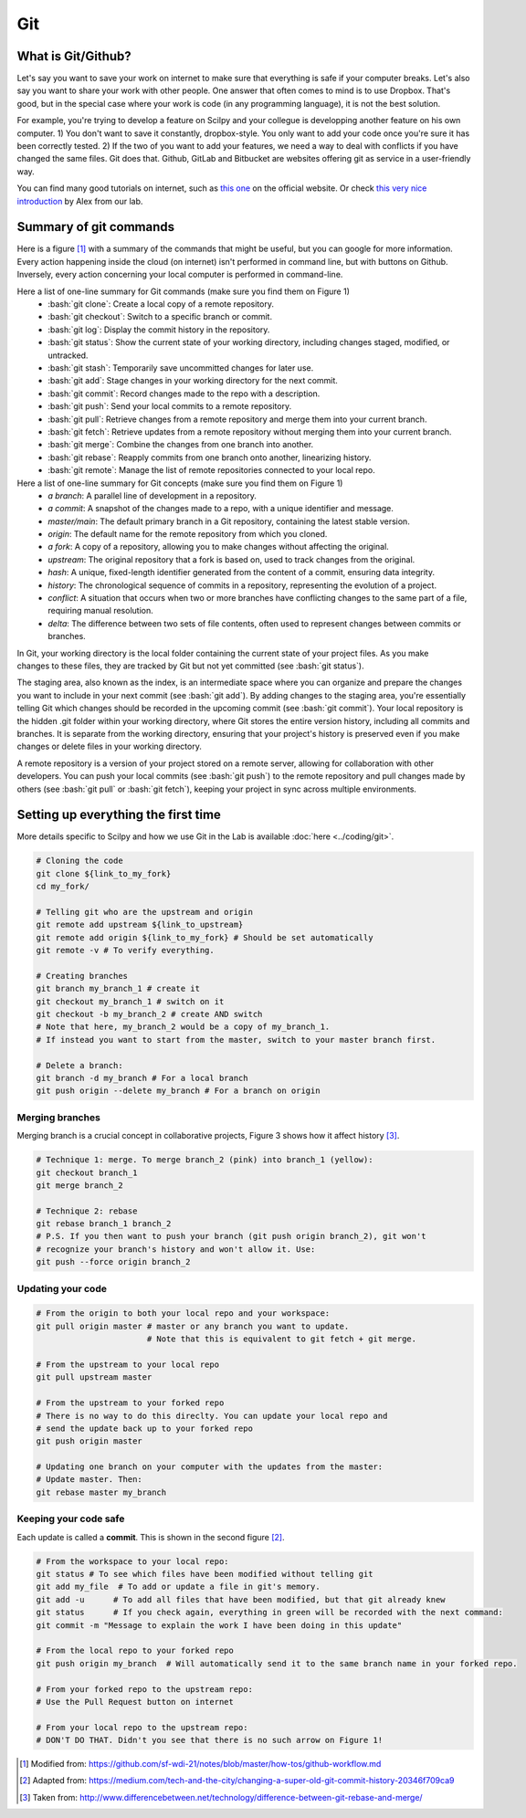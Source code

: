 Git
===

.. role:: bash(code)
   :language: bash

What is Git/Github?
-------------------
Let's say you want to save your work on internet to make sure that everything is safe if your computer breaks. Let's also say you want to share your work with other people. One answer that often comes to mind is to use Dropbox. That's good, but in the special case where your work is code (in any programming language), it is not the best solution.

For example, you're trying to develop a feature on Scilpy and your collegue is developping another feature on his own computer. 1) You don't want to save it constantly, dropbox-style. You only want to add your code once you're sure it has been correctly tested. 2) If the two of you want to add your features, we need a way to deal with conflicts if you have changed the same files. Git does that. Github, GitLab and Bitbucket are websites offering git as service in a user-friendly way.

You can find many good tutorials on internet, such as `this one <https://git-scm.com/doc>`_ on the official website. Or check `this very nice introduction <https://docs.google.com/presentation/d/1z0gsgM2Of3TIBSmJUVNPJJR6UkWZEEE_OBVYixOT8iA/edit#slide=id.g6b1c9a75fb_2_789.>`_ by Alex from our lab.


Summary of git commands
-----------------------

Here is a figure [1]_ with a summary of the commands that might be useful, but you can google for more information. Every action happening inside the cloud (on internet) isn't performed in command line, but with buttons on Github. Inversely, every action concerning your local computer is performed in command-line.

Here a list of one-line summary for Git commands (make sure you find them on Figure 1)
    - :bash:`git clone`: Create a local copy of a remote repository.
    - :bash:`git checkout`: Switch to a specific branch or commit.
    - :bash:`git log`: Display the commit history in the repository.
    - :bash:`git status`: Show the current state of your working directory, including changes staged, modified, or untracked.
    - :bash:`git stash`: Temporarily save uncommitted changes for later use.
    - :bash:`git add`: Stage changes in your working directory for the next commit.
    - :bash:`git commit`: Record changes made to the repo with a description.
    - :bash:`git push`: Send your local commits to a remote repository.
    - :bash:`git pull`: Retrieve changes from a remote repository and merge them into your current branch.
    - :bash:`git fetch`: Retrieve updates from a remote repository without merging them into your current branch.
    - :bash:`git merge`: Combine the changes from one branch into another.
    - :bash:`git rebase`: Reapply commits from one branch onto another, linearizing history.
    - :bash:`git remote`: Manage the list of remote repositories connected to your local repo.



Here a list of one-line summary for Git concepts (make sure you find them on Figure 1)
    - *a branch*: A parallel line of development in a repository.
    - *a commit*: A snapshot of the changes made to a repo, with a unique identifier and message.
    - *master/main*: The default primary branch in a Git repository, containing the latest stable version.
    - *origin*: The default name for the remote repository from which you cloned.
    - *a fork*: A copy of a repository, allowing you to make changes without affecting the original.
    - *upstream*: The original repository that a fork is based on, used to track changes from the original.
    - *hash*: A unique, fixed-length identifier generated from the content of a commit, ensuring data integrity.
    - *history*: The chronological sequence of commits in a repository, representing the evolution of a project.
    - *conflict*: A situation that occurs when two or more branches have conflicting changes to the same part of a file, requiring manual resolution.
    - *delta*: The difference between two sets of file contents, often used to represent changes between commits or branches.

.. figure:: /images/intro_to_git_organization.png
   :scale: 25 %
   :align: right

In Git, your working directory is the local folder containing the current state of your project files. As you make changes to these files, they are tracked by Git but not yet committed (see :bash:`git status`). 

The staging area, also known as the index, is an intermediate space where you can organize and prepare the changes you want to include in your next commit (see :bash:`git add`). By adding changes to the staging area, you're essentially telling Git which changes should be recorded in the upcoming commit (see :bash:`git commit`). Your local repository is the hidden .git folder within your working directory, where Git stores the entire version history, including all commits and branches. It is separate from the working directory, ensuring that your project's history is preserved even if you make changes or delete files in your working directory.

A remote repository is a version of your project stored on a remote server, allowing for collaboration with other developers. You can push your local commits (see :bash:`git push`) to the remote repository and pull changes made by others (see :bash:`git pull` or :bash:`git fetch`), keeping your project in sync across multiple environments.

Setting up everything the first time
------------------------------------

More details specific to Scilpy and how we use Git in the Lab is available :doc:`here <../coding/git>`.

.. figure:: /images/intro_to_git_link.png
   :scale: 50 %
   :align: right

.. code-block:: bash

    # Cloning the code
    git clone ${link_to_my_fork}
    cd my_fork/

    # Telling git who are the upstream and origin
    git remote add upstream ${link_to_upstream}
    git remote add origin ${link_to_my_fork} # Should be set automatically
    git remote -v # To verify everything.

    # Creating branches
    git branch my_branch_1 # create it
    git checkout my_branch_1 # switch on it
    git checkout -b my_branch_2 # create AND switch
    # Note that here, my_branch_2 would be a copy of my_branch_1.
    # If instead you want to start from the master, switch to your master branch first.

    # Delete a branch:
    git branch -d my_branch # For a local branch
    git push origin --delete my_branch # For a branch on origin

Merging branches
^^^^^^^^^^^^^^^^

Merging branch is a crucial concept in collaborative projects, Figure 3 shows how it affect history [3]_.

.. figure:: /images/intro_to_git_merge_rebase_history.png
   :scale: 80 %
   :align: right

.. code-block:: bash

    # Technique 1: merge. To merge branch_2 (pink) into branch_1 (yellow):
    git checkout branch_1
    git merge branch_2

    # Technique 2: rebase
    git rebase branch_1 branch_2
    # P.S. If you then want to push your branch (git push origin branch_2), git won't
    # recognize your branch's history and won't allow it. Use:
    git push --force origin branch_2

Updating your code
^^^^^^^^^^^^^^^^^^

.. code-block:: bash

    # From the origin to both your local repo and your workspace:
    git pull origin master # master or any branch you want to update.
                           # Note that this is equivalent to git fetch + git merge.

    # From the upstream to your local repo
    git pull upstream master

    # From the upstream to your forked repo
    # There is no way to do this direclty. You can update your local repo and
    # send the update back up to your forked repo
    git push origin master

    # Updating one branch on your computer with the updates from the master:
    # Update master. Then:
    git rebase master my_branch


Keeping your code safe
^^^^^^^^^^^^^^^^^^^^^^

.. figure:: /images/intro_to_git_tree.png
   :scale: 80 %
   :align: right

Each update is called a **commit**. This is shown in the second figure [2]_.

.. code-block:: bash

    # From the workspace to your local repo:
    git status # To see which files have been modified without telling git
    git add my_file  # To add or update a file in git's memory.
    git add -u      # To add all files that have been modified, but that git already knew
    git status      # If you check again, everything in green will be recorded with the next command:
    git commit -m "Message to explain the work I have been doing in this update"

    # From the local repo to your forked repo
    git push origin my_branch  # Will automatically send it to the same branch name in your forked repo.

    # From your forked repo to the upstream repo:
    # Use the Pull Request button on internet

    # From your local repo to the upstream repo:
    # DON'T DO THAT. Didn't you see that there is no such arrow on Figure 1!


.. [1] Modified from: https://github.com/sf-wdi-21/notes/blob/master/how-tos/github-workflow.md
.. [2] Adapted from: https://medium.com/tech-and-the-city/changing-a-super-old-git-commit-history-20346f709ca9
.. [3] Taken from: http://www.differencebetween.net/technology/difference-between-git-rebase-and-merge/